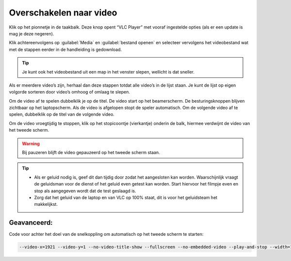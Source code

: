 Overschakelen naar video
========================

Klik op het pionnetje in de taakbalk. Deze knop opent “VLC Player” met vooraf ingestelde opties (als er een update is mag je deze negeren).

.. image:: /images/taakbalk-vlc.png

Klik achtereenvolgens op :guilabel:`Media` en :guilabel:`bestand openen` en selecteer vervolgens het videobestand wat met de stappen eerder in de handleiding is gedownload.

.. image:: /images/vlc-bestand-openen.png

.. TIP::
  Je kunt ook het videobestand uit een map in het venster slepen, wellicht is dat sneller.

Als er meerdere video’s zijn, herhaal dan deze stappen totdat alle video’s in de lijst staan. Je kunt de lijst op eigen volgorde sorteren door video’s omhoog of omlaag te slepen.

Om de video af te spelen dubbelklik je op de titel. De video start op het beamerscherm. De besturingsknoppen blijven zichtbaar op het laptopscherm. Als de video is afgelopen stopt de speler automatisch. Om de volgende video af te spelen, dubbelklik op de titel van de volgende video.

Om de video vroegtijdig te stoppen, klik op het stopicoontje (vierkantje) onderin de balk, hiermee verdwijnt de video van het tweede scherm.
 
.. WARNING::
  Bij pauzeren blijft de video gepauzeerd op het tweede scherm staan.

.. image:: /images/vlc-video-besturing.png

.. TIP::
  - Als er geluid nodig is, geef dit dan tijdig door zodat het aangesloten kan worden. Waarschijnlijk vraagt de geluidsman voor de dienst of het geluid even getest kan worden. Start hiervoor het filmpje even en stop als aangegeven wordt dat de test geslaagd is.
  - Zorg dat het geluid van de laptop en van VLC op 100% staat, dit is voor het geluidsteam het makkelijkst.

Geavanceerd:
------------

Code voor achter het doel van de snelkoppling om automatisch op het tweede scherm te starten:

.. code-block:: console

   --video-x=1921 --video-y=1 --no-video-title-show --fullscreen --no-embedded-video --play-and-stop --width=1280 --height=720 --no-mouse-events --no-qt-fs-controller --no-osd --key-leave-fullscreen=